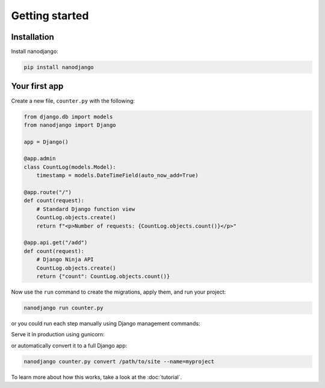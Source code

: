 ===============
Getting started
===============

Installation
============

Install nanodjango:

.. code-block:: bash

    pip install nanodjango



Your first app
==============

Create a new file, ``counter.py`` with the following:

.. code-block:: python

    from django.db import models
    from nanodjango import Django

    app = Django()

    @app.admin
    class CountLog(models.Model):
        timestamp = models.DateTimeField(auto_now_add=True)

    @app.route("/")
    def count(request):
        # Standard Django function view
        CountLog.objects.create()
        return f"<p>Number of requests: {CountLog.objects.count()}</p>"

    @app.api.get("/add")
    def count(request):
        # Django Ninja API
        CountLog.objects.create()
        return {"count": CountLog.objects.count()}

Now use the ``run`` command to create the migrations, apply them, and run your
project:

.. code-block:: bash

    nanodjango run counter.py

or you could run each step manually using Django management commands:

.. code-block:: bash
    nanodjango manage counter.py makemigrations counter
    nanodjango manage counter.py migrate
    nanodjango manage counter.py createsuperuser
    nanodjango manage counter.py

Serve it in production using gunicorn:

.. code-block:: bash
    nanodjango serve counter.py


or automatically convert it to a full Django app:

.. code-block:: bash

    nanodjango counter.py convert /path/to/site --name=myproject


To learn more about how this works, take a look at the :doc:`tutorial`.
